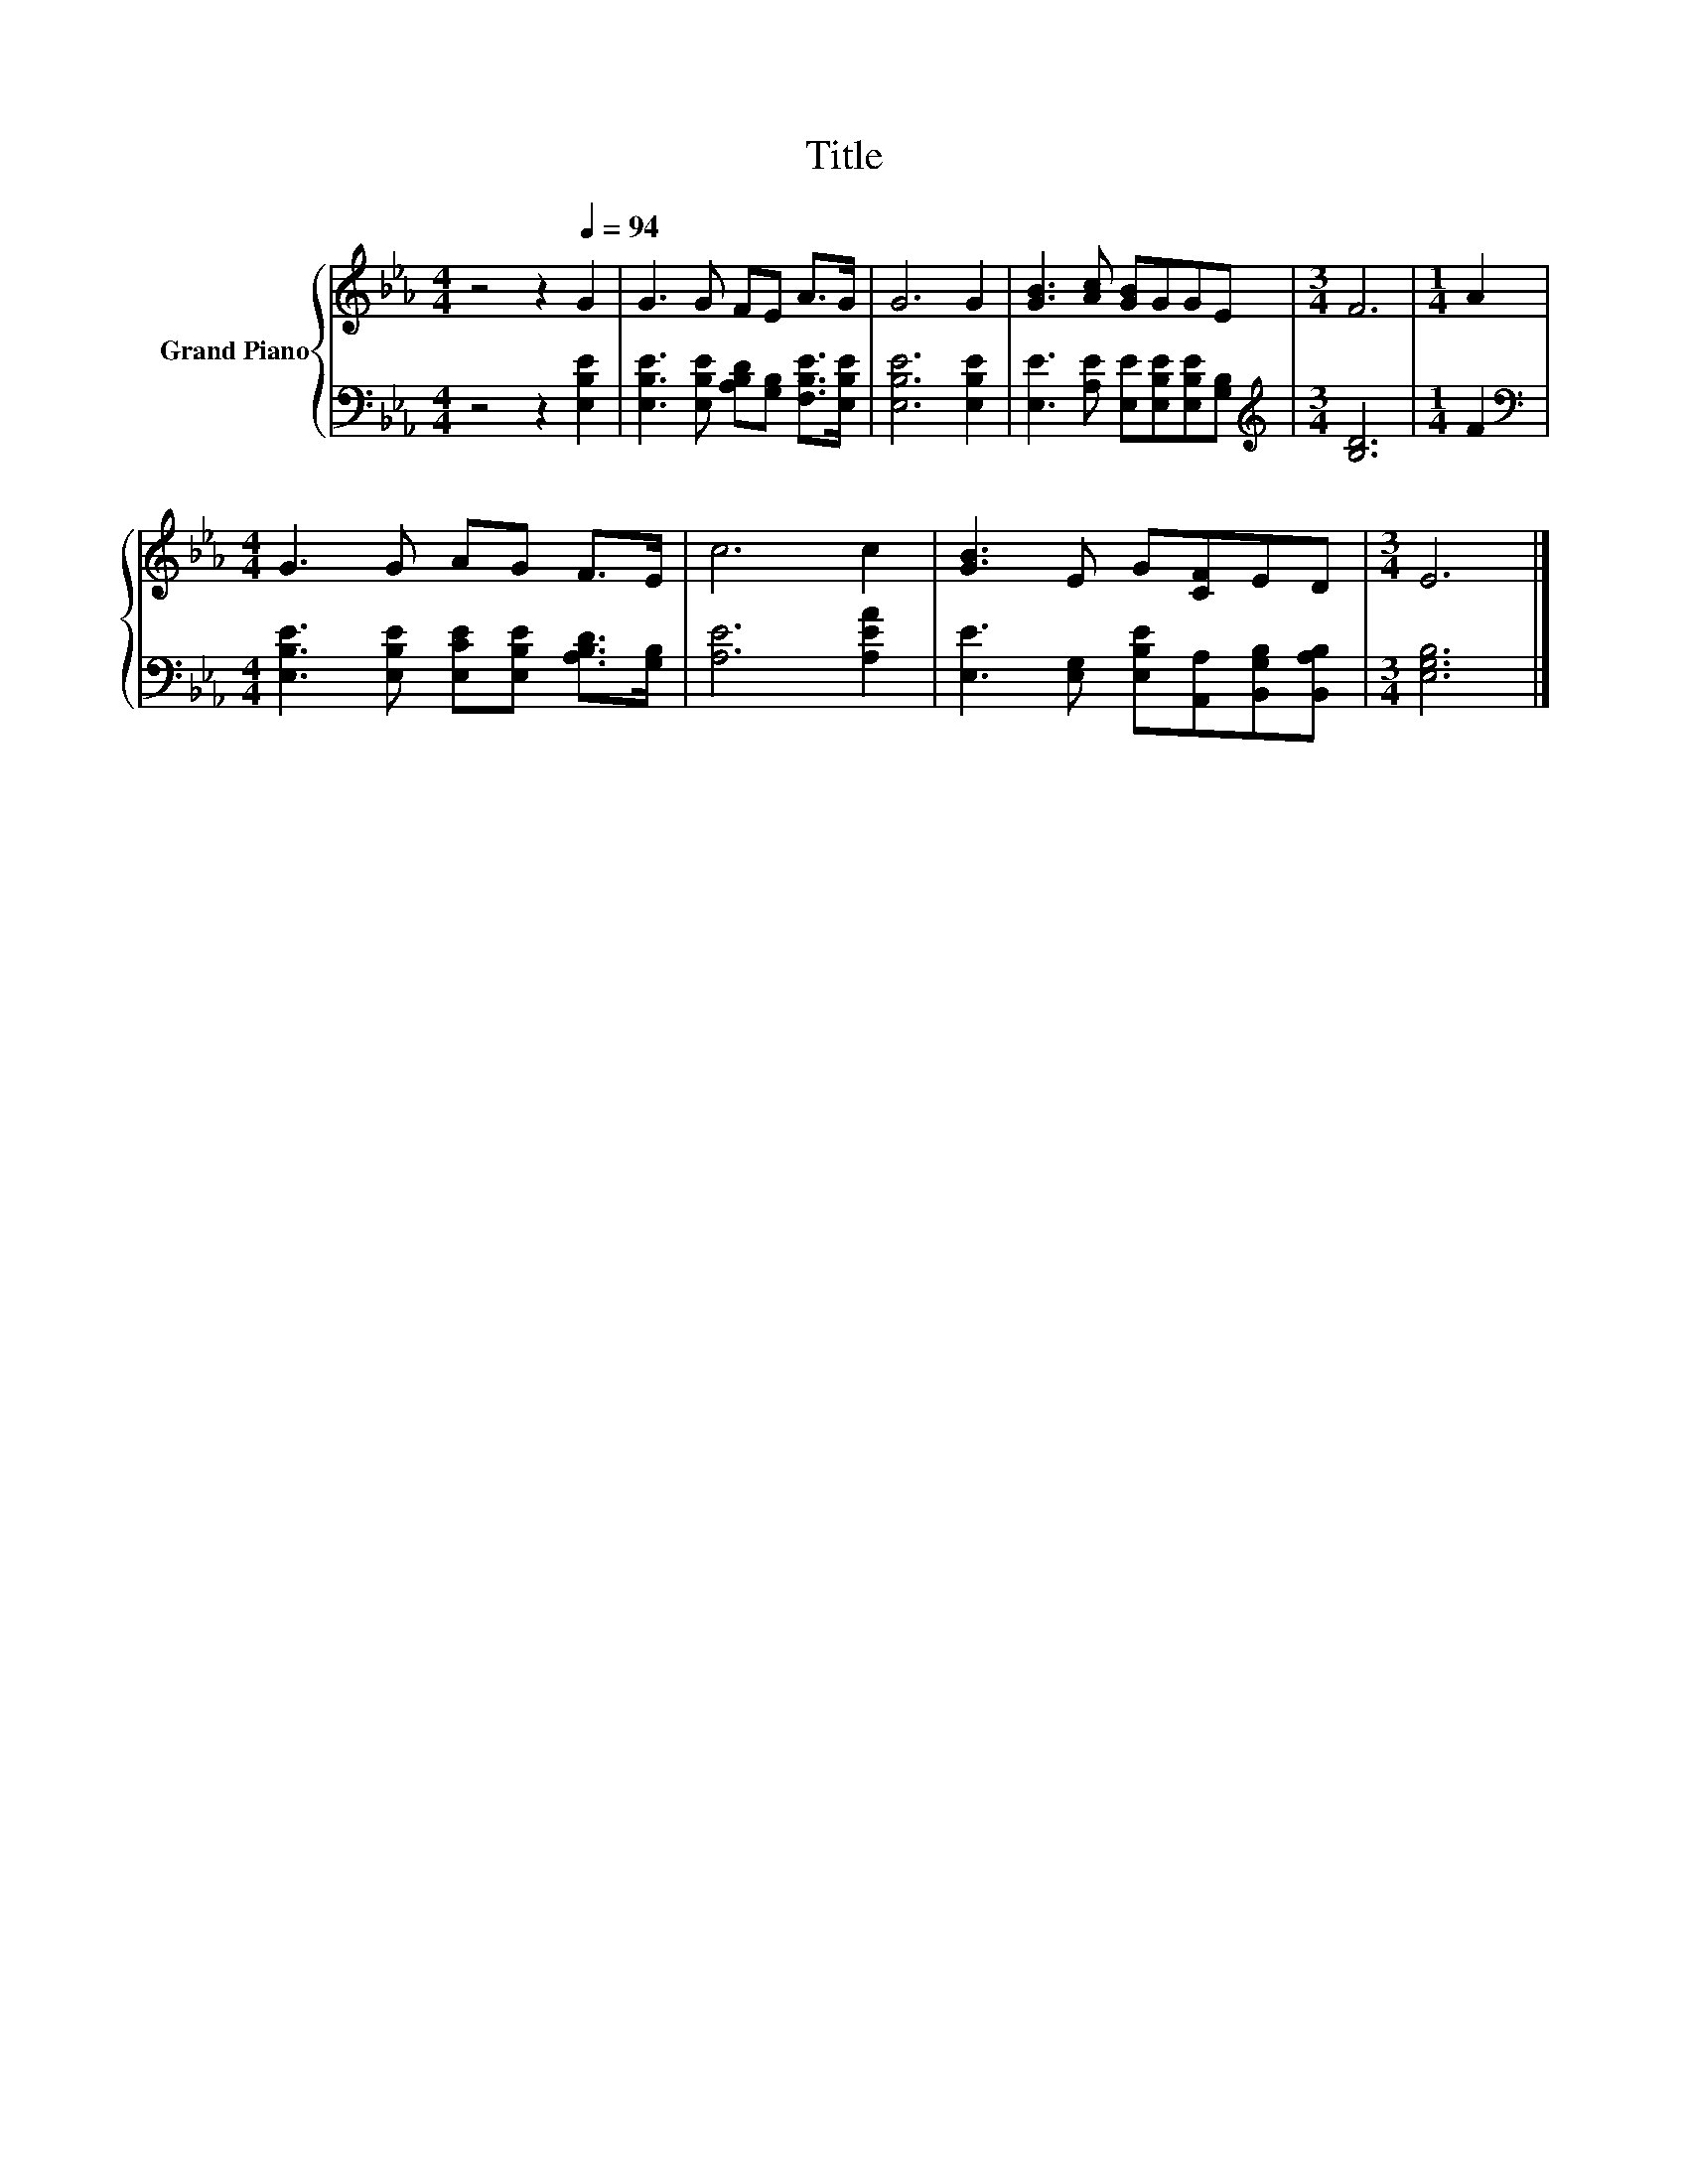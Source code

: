 X:1
T:Title
%%score { 1 | 2 }
L:1/8
M:4/4
K:Eb
V:1 treble nm="Grand Piano"
V:2 bass 
V:1
 z4 z2[Q:1/4=94] G2 | G3 G FE A>G | G6 G2 | [GB]3 [Ac] [GB]GGE |[M:3/4] F6 |[M:1/4] A2 | %6
[M:4/4] G3 G AG F>E | c6 c2 | [GB]3 E G[CF]ED |[M:3/4] E6 |] %10
V:2
 z4 z2 [E,B,E]2 | [E,B,E]3 [E,B,E] [A,B,D][G,B,] [F,B,E]>[E,B,E] | [E,B,E]6 [E,B,E]2 | %3
 [E,E]3 [A,E] [E,E][E,B,E][E,B,E][G,B,] |[M:3/4][K:treble] [B,D]6 |[M:1/4] F2 | %6
[M:4/4][K:bass] [E,B,E]3 [E,B,E] [E,CE][E,B,E] [A,B,D]>[G,B,] | [A,E]6 [A,EA]2 | %8
 [E,E]3 [E,G,] [E,B,E][A,,A,][B,,G,B,][B,,A,B,] |[M:3/4] [E,G,B,]6 |] %10

